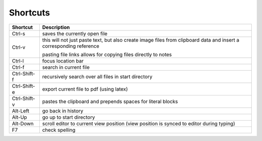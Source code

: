 
Shortcuts
=========

============  ===============
**Shortcut**  **Description**
------------  ---------------
Ctrl-s        saves the currently open file

Ctrl-v        this will not just paste text, but also create image files
              from clipboard data and insert a corresponding reference

              pasting file links allows for copying files directly to notes

Ctrl-l        focus location bar

Ctrl-f        search in current file

Ctrl-Shift-f  recursively search over all files in start directory

Ctrl-Shift-e  export current file to pdf (using latex)

Ctrl-Shift-v  pastes the clipboard and prepends spaces for literal blocks

Alt-Left      go back in history

Alt-Up        go up to start directory

Alt-Down      scroll editor to current view position
              (view position is synced to editor during typing)

F7            check spelling
============  ===============

